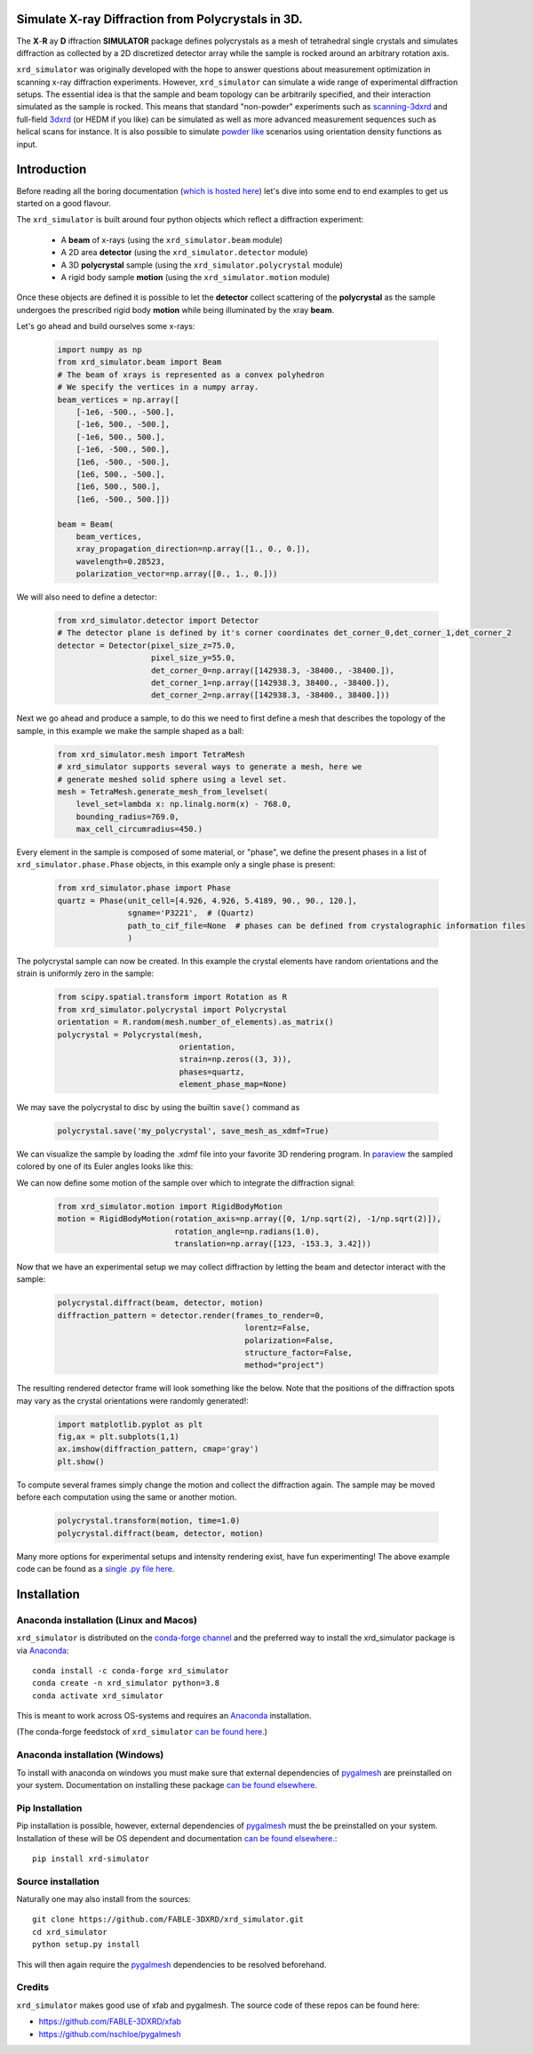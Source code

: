 .. image:: https://github.com/FABLE-3DXRD/xrd_simulator/blob/main/docs/source/images/logo.png?raw=true

.. image:: https://img.shields.io/pypi/pyversions/xrd-simulator.svg?
	:target: https://pypi.org/project/xrd-simulator/

.. image:: https://github.com/FABLE-3DXRD/xrd_simulator/actions/workflows/python-package-run-tests-linux-py38.yml/badge.svg?
	:target: https://github.com/FABLE-3DXRD/xrd_simulator/actions/workflows/python-package-conda-linux-py38.yml

.. image:: https://github.com/FABLE-3DXRD/xrd_simulator/actions/workflows/python-package-run-tests-macos-py38.yml/badge.svg?
	:target: https://github.com/FABLE-3DXRD/xrd_simulator/actions/workflows/python-package-conda-macos-py38.yml

.. image:: https://github.com/FABLE-3DXRD/xrd_simulator/actions/workflows/python-package-conda-linux-py38.yml/badge.svg?
	:target: https://github.com/FABLE-3DXRD/xrd_simulator/actions/workflows/python-package-conda-linux-py38.yml

.. image:: https://github.com/FABLE-3DXRD/xrd_simulator/actions/workflows/python-package-conda-macos-py38.yml/badge.svg?
	:target: https://github.com/FABLE-3DXRD/xrd_simulator/actions/workflows/python-package-conda-macos-py38.yml

.. image:: https://github.com/FABLE-3DXRD/xrd_simulator/actions/workflows/pages/pages-build-deployment/badge.svg?
	:target: https://github.com/FABLE-3DXRD/xrd_simulator/actions/workflows/pages/pages-build-deployment/

.. image:: https://badge.fury.io/py/xrd-simulator.svg?
	:target: https://pypi.org/project/xrd-simulator/

.. image:: https://anaconda.org/conda-forge/xrd_simulator/badges/version.svg?
	:target: https://anaconda.org/conda-forge/xrd_simulator/

.. image:: https://anaconda.org/conda-forge/xrd_simulator/badges/platforms.svg?
	:target: https://anaconda.org/conda-forge/xrd_simulator/

===================================================================================================
Simulate X-ray Diffraction from Polycrystals in 3D.
===================================================================================================
.. image:: https://img.shields.io/badge/stability-alpha-f4d03f.svg?
	:target: https://github.com/FABLE-3DXRD/xrd_simulator/


The **X**-**R** ay **D** iffraction **SIMULATOR** package defines polycrystals as a mesh of tetrahedral single crystals
and simulates diffraction as collected by a 2D discretized detector array while the sample is rocked
around an arbitrary rotation axis.

``xrd_simulator`` was originally developed with the hope to answer questions about measurement optimization in
scanning x-ray diffraction experiments. However, ``xrd_simulator`` can simulate a wide range of experimental
diffraction setups. The essential idea is that the sample and beam topology can be arbitrarily specified,
and their interaction simulated as the sample is rocked. This means that standard "non-powder" experiments
such as `scanning-3dxrd`_ and full-field `3dxrd`_ (or HEDM if you like) can be simulated as well as more advanced
measurement sequences such as helical scans for instance. It is also possible to simulate `powder like`_
scenarios using orientation density functions as input.

===================================================================================================
Introduction
===================================================================================================
Before reading all the boring documentation (`which is hosted here`_) let's dive into some end to end
examples to get us started on a good flavour.

The ``xrd_simulator`` is built around four python objects which reflect a diffraction experiment:

   * A **beam** of x-rays (using the ``xrd_simulator.beam`` module)
   * A 2D area **detector** (using the ``xrd_simulator.detector`` module)
   * A 3D **polycrystal** sample (using the ``xrd_simulator.polycrystal`` module)
   * A rigid body sample **motion** (using the ``xrd_simulator.motion`` module)

Once these objects are defined it is possible to let the **detector** collect scattering of the **polycrystal**
as the sample undergoes the prescribed rigid body **motion** while being illuminated by the xray **beam**.

Let's go ahead and build ourselves some x-rays:

   .. code:: python

      import numpy as np
      from xrd_simulator.beam import Beam
      # The beam of xrays is represented as a convex polyhedron
      # We specify the vertices in a numpy array.
      beam_vertices = np.array([
          [-1e6, -500., -500.],
          [-1e6, 500., -500.],
          [-1e6, 500., 500.],
          [-1e6, -500., 500.],
          [1e6, -500., -500.],
          [1e6, 500., -500.],
          [1e6, 500., 500.],
          [1e6, -500., 500.]])

      beam = Beam(
          beam_vertices,
          xray_propagation_direction=np.array([1., 0., 0.]),
          wavelength=0.28523,
          polarization_vector=np.array([0., 1., 0.]))

We will also need to define a detector:

   .. code:: python

      from xrd_simulator.detector import Detector
      # The detector plane is defined by it's corner coordinates det_corner_0,det_corner_1,det_corner_2
      detector = Detector(pixel_size_z=75.0,
                          pixel_size_y=55.0,
                          det_corner_0=np.array([142938.3, -38400., -38400.]),
                          det_corner_1=np.array([142938.3, 38400., -38400.]),
                          det_corner_2=np.array([142938.3, -38400., 38400.]))

Next we go ahead and produce a sample, to do this we need to first define a mesh that
describes the topology of the sample, in this example we make the sample shaped as a ball:

   .. code:: python

      from xrd_simulator.mesh import TetraMesh
      # xrd_simulator supports several ways to generate a mesh, here we
      # generate meshed solid sphere using a level set.
      mesh = TetraMesh.generate_mesh_from_levelset(
          level_set=lambda x: np.linalg.norm(x) - 768.0,
          bounding_radius=769.0,
          max_cell_circumradius=450.)

Every element in the sample is composed of some material, or "phase", we define the present phases
in a list of ``xrd_simulator.phase.Phase`` objects, in this example only a single phase is present:

   .. code:: python

      from xrd_simulator.phase import Phase
      quartz = Phase(unit_cell=[4.926, 4.926, 5.4189, 90., 90., 120.],
                     sgname='P3221',  # (Quartz)
                     path_to_cif_file=None  # phases can be defined from crystalographic information files
                     )

The polycrystal sample can now be created. In this example the crystal elements have random orientations
and the strain is uniformly zero in the sample:

   .. code:: python

      from scipy.spatial.transform import Rotation as R
      from xrd_simulator.polycrystal import Polycrystal
      orientation = R.random(mesh.number_of_elements).as_matrix()
      polycrystal = Polycrystal(mesh,
                                orientation,
                                strain=np.zeros((3, 3)),
                                phases=quartz,
                                element_phase_map=None)

We may save the polycrystal to disc by using the builtin ``save()`` command as

   .. code:: python

      polycrystal.save('my_polycrystal', save_mesh_as_xdmf=True)

We can visualize the sample by loading the .xdmf file into your favorite 3D rendering program.
In `paraview`_ the sampled colored by one of its Euler angles looks like this:

.. image:: https://github.com/FABLE-3DXRD/xrd_simulator/blob/main/docs/source/images/example_polycrystal_readme.png?raw=true
   :align: center

We can now define some motion of the sample over which to integrate the diffraction signal:

   .. code:: python

      from xrd_simulator.motion import RigidBodyMotion
      motion = RigidBodyMotion(rotation_axis=np.array([0, 1/np.sqrt(2), -1/np.sqrt(2)]),
                               rotation_angle=np.radians(1.0),
                               translation=np.array([123, -153.3, 3.42]))

Now that we have an experimental setup we may collect diffraction by letting the beam and detector
interact with the sample:

   .. code:: python

      polycrystal.diffract(beam, detector, motion)
      diffraction_pattern = detector.render(frames_to_render=0,
                                              lorentz=False,
                                              polarization=False,
                                              structure_factor=False,
                                              method="project")

The resulting rendered detector frame will look something like the below. Note that the positions of the diffraction spots may vary as the crystal orientations were randomly generated!:

   .. code:: python

      import matplotlib.pyplot as plt
      fig,ax = plt.subplots(1,1)
      ax.imshow(diffraction_pattern, cmap='gray')
      plt.show()

.. image:: https://github.com/FABLE-3DXRD/xrd_simulator/blob/main/docs/source/images/diffraction_pattern.png?raw=true
   :align: center

To compute several frames simply change the motion and collect the diffraction again. The sample may be moved before
each computation using the same or another motion.

   .. code:: python

      polycrystal.transform(motion, time=1.0)
      polycrystal.diffract(beam, detector, motion)

Many more options for experimental setups and intensity rendering exist, have fun experimenting!
The above example code can be found as a `single .py file here.`_

======================================
Installation
======================================

Anaconda installation (Linux and Macos)
=============================================
``xrd_simulator`` is distributed on the `conda-forge channel`_ and the preferred way to install
the xrd_simulator package is via `Anaconda`_::

   conda install -c conda-forge xrd_simulator
   conda create -n xrd_simulator python=3.8
   conda activate xrd_simulator

This is meant to work across OS-systems and requires an `Anaconda`_ installation.

(The conda-forge feedstock of ``xrd_simulator`` `can be found here.`_)

Anaconda installation (Windows)
======================================
To install with anaconda on windows you must make sure that external dependencies of `pygalmesh`_ are preinstalled
on your system. Documentation on installing these package `can be found elsewhere.`_

Pip Installation
======================================
Pip installation is possible, however, external dependencies of `pygalmesh`_ must the be preinstalled
on your system. Installation of these will be OS dependent and documentation
`can be found elsewhere.`_::

   pip install xrd-simulator

Source installation
===============================
Naturally one may also install from the sources::

   git clone https://github.com/FABLE-3DXRD/xrd_simulator.git
   cd xrd_simulator
   python setup.py install

This will then again require the `pygalmesh`_ dependencies to be resolved beforehand.

Credits
===============================
``xrd_simulator`` makes good use of xfab and pygalmesh. The source code of these repos can be found here:

* `https://github.com/FABLE-3DXRD/xfab`_
* `https://github.com/nschloe/pygalmesh`_


.. _https://github.com/FABLE-3DXRD/xfab: https://github.com/FABLE-3DXRD/xfab

.. _https://github.com/marmakoide/miniball: https://github.com/marmakoide/miniball

.. _Anaconda: https://www.anaconda.com/products/individual

.. _pygalmesh: https://github.com/nschloe/pygalmesh

.. _https://github.com/nschloe/pygalmesh: https://github.com/nschloe/pygalmesh

.. _can be found elsewhere.: https://github.com/nschloe/pygalmesh#installation

.. _scanning-3dxrd: https://doi.org/10.1107/S1600576720001016

.. _3dxrd: https://en.wikipedia.org/wiki/3DXRD

.. _powder like: https://en.wikipedia.org/wiki/Powder_diffraction

.. _which is hosted here: https://FABLE-3DXRD.github.io/xrd_simulator/

.. _which is hosted here: https://FABLE-3DXRD.github.io/xrd_simulator/

.. _single .py file here.: https://github.com/FABLE-3DXRD/xrd_simulator/blob/main/docs/source/examples/readme_tutorial.py

.. _paraview: https://www.paraview.org/

.. _can be found here.: https://github.com/conda-forge/xrd_simulator-feedstock

.. _conda-forge channel: https://anaconda.org/conda-forge/xrd_simulator